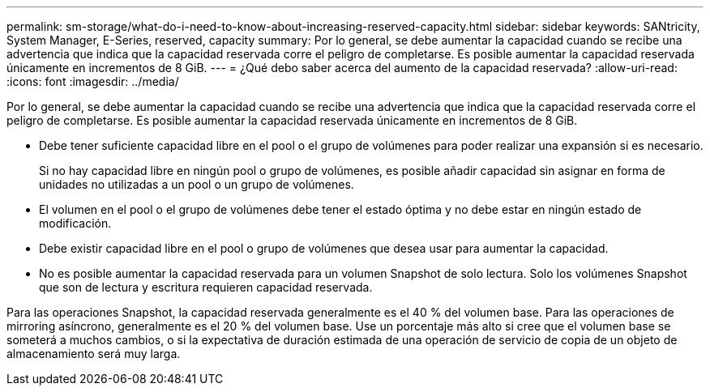 ---
permalink: sm-storage/what-do-i-need-to-know-about-increasing-reserved-capacity.html 
sidebar: sidebar 
keywords: SANtricity, System Manager, E-Series, reserved, capacity 
summary: Por lo general, se debe aumentar la capacidad cuando se recibe una advertencia que indica que la capacidad reservada corre el peligro de completarse. Es posible aumentar la capacidad reservada únicamente en incrementos de 8 GiB. 
---
= ¿Qué debo saber acerca del aumento de la capacidad reservada?
:allow-uri-read: 
:icons: font
:imagesdir: ../media/


[role="lead"]
Por lo general, se debe aumentar la capacidad cuando se recibe una advertencia que indica que la capacidad reservada corre el peligro de completarse. Es posible aumentar la capacidad reservada únicamente en incrementos de 8 GiB.

* Debe tener suficiente capacidad libre en el pool o el grupo de volúmenes para poder realizar una expansión si es necesario.
+
Si no hay capacidad libre en ningún pool o grupo de volúmenes, es posible añadir capacidad sin asignar en forma de unidades no utilizadas a un pool o un grupo de volúmenes.

* El volumen en el pool o el grupo de volúmenes debe tener el estado óptima y no debe estar en ningún estado de modificación.
* Debe existir capacidad libre en el pool o grupo de volúmenes que desea usar para aumentar la capacidad.
* No es posible aumentar la capacidad reservada para un volumen Snapshot de solo lectura. Solo los volúmenes Snapshot que son de lectura y escritura requieren capacidad reservada.


Para las operaciones Snapshot, la capacidad reservada generalmente es el 40 % del volumen base. Para las operaciones de mirroring asíncrono, generalmente es el 20 % del volumen base. Use un porcentaje más alto si cree que el volumen base se someterá a muchos cambios, o si la expectativa de duración estimada de una operación de servicio de copia de un objeto de almacenamiento será muy larga.
